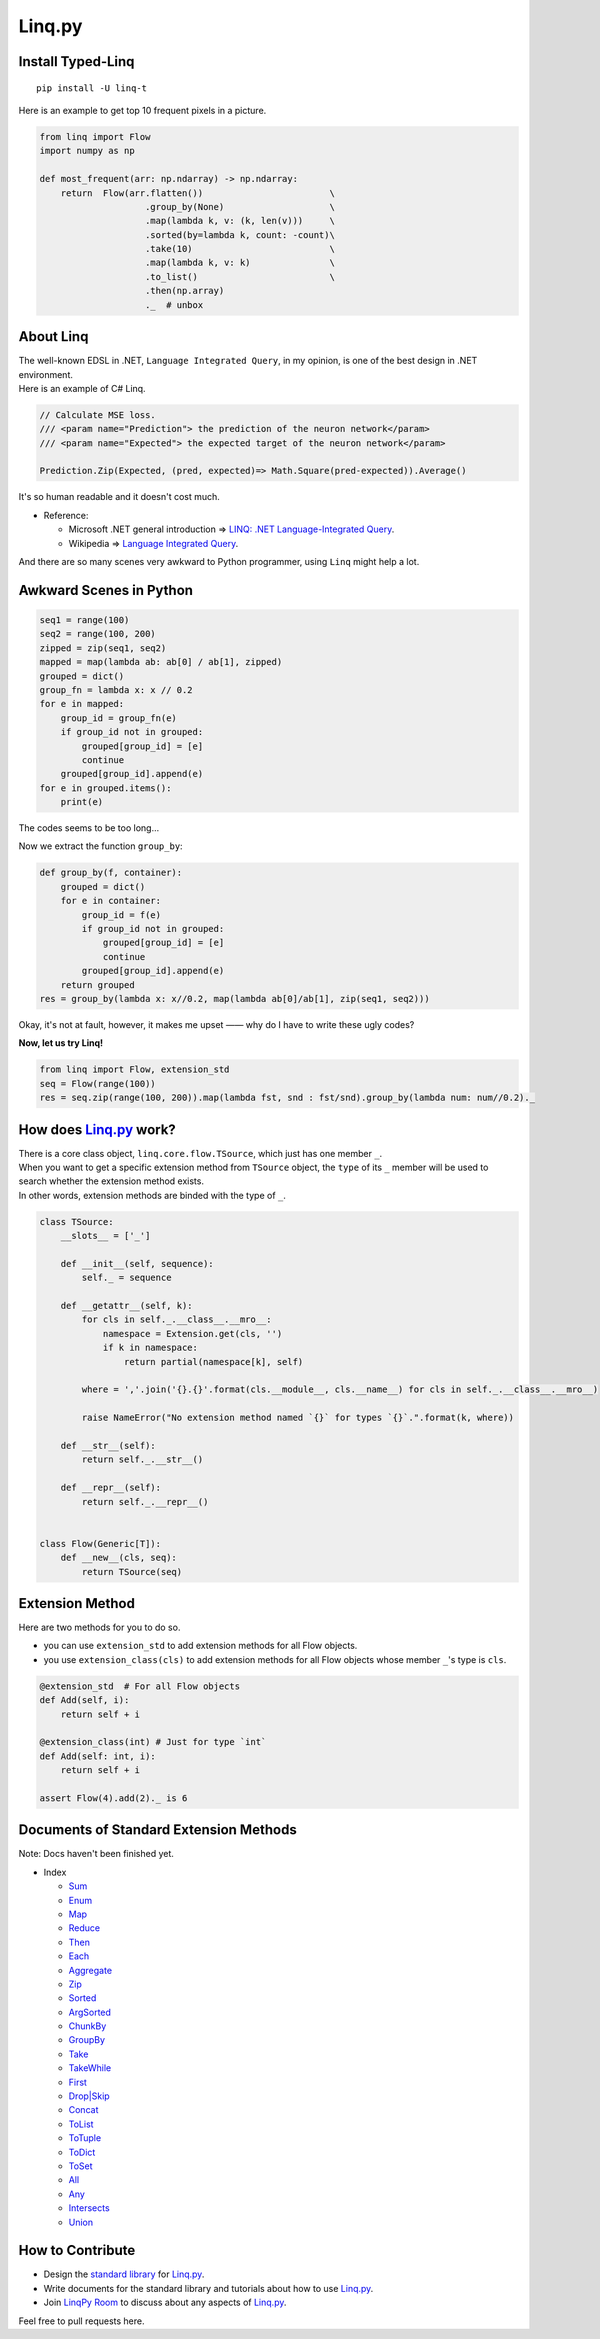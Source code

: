 Linq.py
=======

|Build Status| |License| |codecov| |Coverage Status| |PyPI version|

Install Typed-Linq
------------------

::

    pip install -U linq-t

Here is an example to get top 10 frequent pixels in a picture.

.. code:: python


    from linq import Flow
    import numpy as np

    def most_frequent(arr: np.ndarray) -> np.ndarray:
        return  Flow(arr.flatten())                        \
                        .group_by(None)                    \
                        .map(lambda k, v: (k, len(v)))     \
                        .sorted(by=lambda k, count: -count)\
                        .take(10)                          \
                        .map(lambda k, v: k)               \
                        .to_list()                         \
                        .then(np.array)
                        ._  # unbox

About Linq
----------

| The well-known EDSL in .NET, ``Language Integrated Query``, in my
  opinion, is one of the best design in .NET environment.
| Here is an example of C# Linq.

.. code:: c#

    // Calculate MSE loss.
    /// <param name="Prediction"> the prediction of the neuron network</param>
    /// <param name="Expected"> the expected target of the neuron network</param>

    Prediction.Zip(Expected, (pred, expected)=> Math.Square(pred-expected)).Average()

It's so human readable and it doesn't cost much.

-  Reference:

   -  Microsoft .NET general introduction => `LINQ: .NET
      Language-Integrated
      Query <https://msdn.microsoft.com/en-us/library/bb308959.aspx>`__.
   -  Wikipedia => `Language Integrated
      Query <https://en.wikipedia.org/wiki/Language_Integrated_Query>`__.

And there are so many scenes very awkward to Python programmer, using
``Linq`` might help a lot.

Awkward Scenes in Python
------------------------

.. code:: python


    seq1 = range(100)
    seq2 = range(100, 200)
    zipped = zip(seq1, seq2)
    mapped = map(lambda ab: ab[0] / ab[1], zipped)
    grouped = dict()
    group_fn = lambda x: x // 0.2
    for e in mapped:
        group_id = group_fn(e)
        if group_id not in grouped:
            grouped[group_id] = [e]
            continue
        grouped[group_id].append(e)
    for e in grouped.items():
        print(e)

The codes seems to be too long...

Now we extract the function ``group_by``:

.. code:: python


    def group_by(f, container):
        grouped = dict()
        for e in container:
            group_id = f(e)
            if group_id not in grouped:
                grouped[group_id] = [e]
                continue
            grouped[group_id].append(e)
        return grouped
    res = group_by(lambda x: x//0.2, map(lambda ab[0]/ab[1], zip(seq1, seq2)))

Okay, it's not at fault, however, it makes me upset —— why do I have to
write these ugly codes?

**Now, let us try Linq!**

.. code:: python


    from linq import Flow, extension_std
    seq = Flow(range(100))
    res = seq.zip(range(100, 200)).map(lambda fst, snd : fst/snd).group_by(lambda num: num//0.2)._

How does `Linq.py <https://github.com/Xython/Linq.py>`__ work?
--------------------------------------------------------------

| There is a core class object, ``linq.core.flow.TSource``, which just
  has one member ``_``.
| When you want to get a specific extension method from ``TSource``
  object, the ``type`` of its ``_`` member will be used to search
  whether the extension method exists.
| In other words, extension methods are binded with the type of ``_``.

.. code:: python


    class TSource:
        __slots__ = ['_']

        def __init__(self, sequence):
            self._ = sequence

        def __getattr__(self, k):
            for cls in self._.__class__.__mro__:
                namespace = Extension.get(cls, '')
                if k in namespace:
                    return partial(namespace[k], self)

            where = ','.join('{}.{}'.format(cls.__module__, cls.__name__) for cls in self._.__class__.__mro__)

            raise NameError("No extension method named `{}` for types `{}`.".format(k, where))

        def __str__(self):
            return self._.__str__()

        def __repr__(self):
            return self._.__repr__()


    class Flow(Generic[T]):
        def __new__(cls, seq):
            return TSource(seq)

Extension Method
----------------

Here are two methods for you to do so.

-  you can use ``extension_std`` to add extension methods for all Flow
   objects.

-  you use ``extension_class(cls)`` to add extension methods for all
   Flow objects whose member ``_``'s type is ``cls``.

.. code:: python


    @extension_std  # For all Flow objects
    def Add(self, i):
        return self + i

    @extension_class(int) # Just for type `int`
    def Add(self: int, i):
        return self + i

    assert Flow(4).add(2)._ is 6

Documents of Standard Extension Methods
---------------------------------------

Note: Docs haven't been finished yet.

-  Index

   -  `Sum <https://github.com/Xython/Linq.py/blob/typed-linq/docs/general.md#sum>`__
   -  `Enum <https://github.com/Xython/Linq.py/blob/typed-linq/docs/general.md#enum>`__
   -  `Map <https://github.com/Xython/Linq.py/blob/typed-linq/docs/general.md#map>`__
   -  `Reduce <https://github.com/Xython/Linq.py/blob/typed-linq/docs/general.md#reduce>`__
   -  `Then <https://github.com/Xython/Linq.py/blob/typed-linq/docs/general.md#then>`__
   -  `Each <https://github.com/Xython/Linq.py/blob/typed-linq/docs/general.md#each>`__
   -  `Aggregate <https://github.com/Xython/Linq.py/blob/typed-linq/docs/general.md#aggregate>`__
   -  `Zip <https://github.com/Xython/Linq.py/blob/typed-linq/docs/general.md#zip>`__
   -  `Sorted <https://github.com/Xython/Linq.py/blob/typed-linq/docs/general.md#sorted>`__
   -  `ArgSorted <https://github.com/Xython/Linq.py/blob/typed-linq/docs/general.md#argsorted>`__
   -  `ChunkBy <https://github.com/Xython/Linq.py/blob/typed-linq/docs/general.md#chunkby>`__
   -  `GroupBy <https://github.com/Xython/Linq.py/blob/typed-linq/docs/general.md#groupby>`__
   -  `Take <https://github.com/Xython/Linq.py/blob/typed-linq/docs/general.md#take>`__
   -  `TakeWhile <https://github.com/Xython/Linq.py/blob/typed-linq/docs/general.md#takewhile>`__
   -  `First <https://github.com/Xython/Linq.py/blob/typed-linq/docs/general.md#first>`__
   -  `Drop\|Skip <https://github.com/Xython/Linq.py/blob/typed-linq/docs/general.md#drop%7Cskip>`__
   -  `Concat <https://github.com/Xython/Linq.py/blob/typed-linq/docs/general.md#concat>`__
   -  `ToList <https://github.com/Xython/Linq.py/blob/typed-linq/docs/general.md#tolist>`__
   -  `ToTuple <https://github.com/Xython/Linq.py/blob/typed-linq/docs/general.md#totuple>`__
   -  `ToDict <https://github.com/Xython/Linq.py/blob/typed-linq/docs/general.md#todict>`__
   -  `ToSet <https://github.com/Xython/Linq.py/blob/typed-linq/docs/general.md#toset>`__
   -  `All <https://github.com/Xython/Linq.py/blob/typed-linq/docs/general.md#all>`__
   -  `Any <https://github.com/Xython/Linq.py/blob/typed-linq/docs/general.md#any>`__
   -  `Intersects <https://github.com/Xython/Linq.py/blob/typed-linq/docs/set.md#intersects>`__
   -  `Union <https://github.com/Xython/Linq.py/blob/typed-linq/docs/set.md#union>`__

How to Contribute
-----------------

-  Design the `standard
   library <https://github.com/Xython/Linq.py/tree/typed-linq/linq/standard>`__
   for `Linq.py <https://github.com/Xython/Linq.py>`__.

-  Write documents for the standard library and tutorials about how to
   use `Linq.py <https://github.com/Xython/Linq.py>`__.

-  Join `LinqPy Room <https://gitter.im/LinqPy/Lobby>`__ to discuss
   about any aspects of `Linq.py <https://github.com/Xython/Linq.py>`__.

Feel free to pull requests here.

.. |Build Status| image:: https://travis-ci.org/Xython/Linq.py.svg?branch=typed-linq
   :target: https://travis-ci.org/Xython/Linq.py
.. |License| image:: https://img.shields.io/badge/license-MIT-yellow.svg
   :target: https://github.com/Xython/Linq.py/blob/typed-linq/LICENSE
.. |codecov| image:: https://codecov.io/gh/Xython/Linq.py/branch/typed-linq/graph/badge.svg
   :target: https://codecov.io/gh/Xython/Linq.py
.. |Coverage Status| image:: https://coveralls.io/repos/github/Xython/Linq.py/badge.svg?branch=typed-linq
   :target: https://coveralls.io/github/Xython/Linq.py?branch=typed-linq
.. |PyPI version| image:: https://img.shields.io/pypi/v/Linq.svg
   :target: https://pypi.python.org/pypi/Linq
